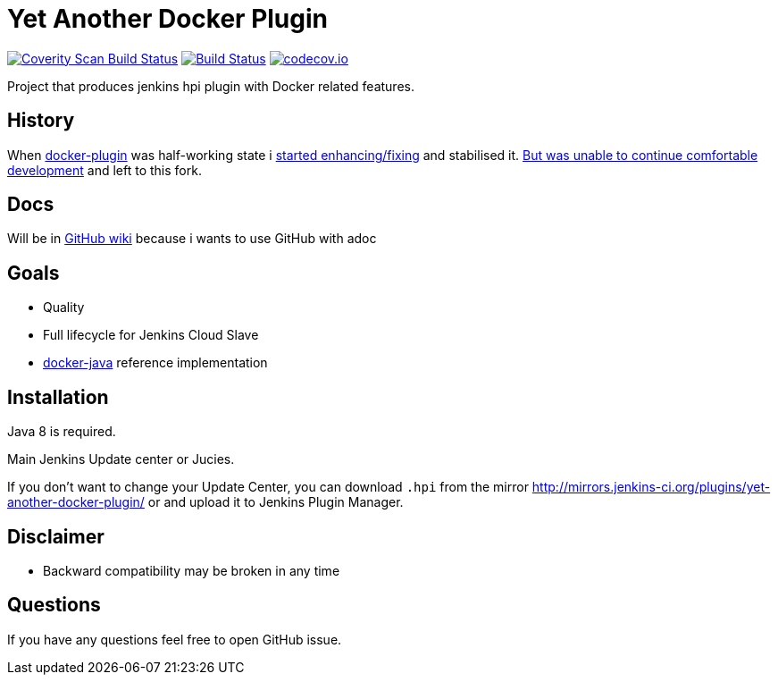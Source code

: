 # Yet Another Docker Plugin

image:https://scan.coverity.com/projects/9176/badge.svg?flat=1["Coverity Scan Build Status", link="https://scan.coverity.com/projects/kostyasha-yet-another-docker-plugin"]
image:https://travis-ci.org/KostyaSha/yet-another-docker-plugin.svg?branch=master["Build Status", link="https://travis-ci.org/KostyaSha/yet-another-docker-plugin"]
image:https://codecov.io/github/KostyaSha/yet-another-docker-plugin/coverage.svg?branch=master["codecov.io", link="http://codecov.io/github/christiangalsterer/httpbeat?branch=master"]

Project that produces jenkins hpi plugin with Docker related features.

## History

When https://github.com/jenkinsci/docker-plugin[docker-plugin] was half-working state i https://github.com/jenkinsci/docker-plugin/graphs/contributors[started enhancing/fixing] and stabilised it.
https://github.com/jenkinsci/docker-plugin/issues/235#issuecomment-147975445[But was unable to continue comfortable development] 
and left to this fork.

## Docs

Will be in https://github.com/KostyaSha/yet-another-docker-plugin/wiki[GitHub wiki] because i wants to use GitHub with adoc

## Goals

- Quality
- Full lifecycle for Jenkins Cloud Slave
- https://github.com/docker-java/docker-java[docker-java] reference implementation

## Installation

Java 8 is required.

Main Jenkins Update center or Jucies.

If you don't want to change your Update Center, you can download `.hpi` from the mirror http://mirrors.jenkins-ci.org/plugins/yet-another-docker-plugin/ or and upload it to Jenkins Plugin Manager.

## Disclaimer 

- Backward compatibility may be broken in any time

## Questions

If you have any questions feel free to open GitHub issue.

